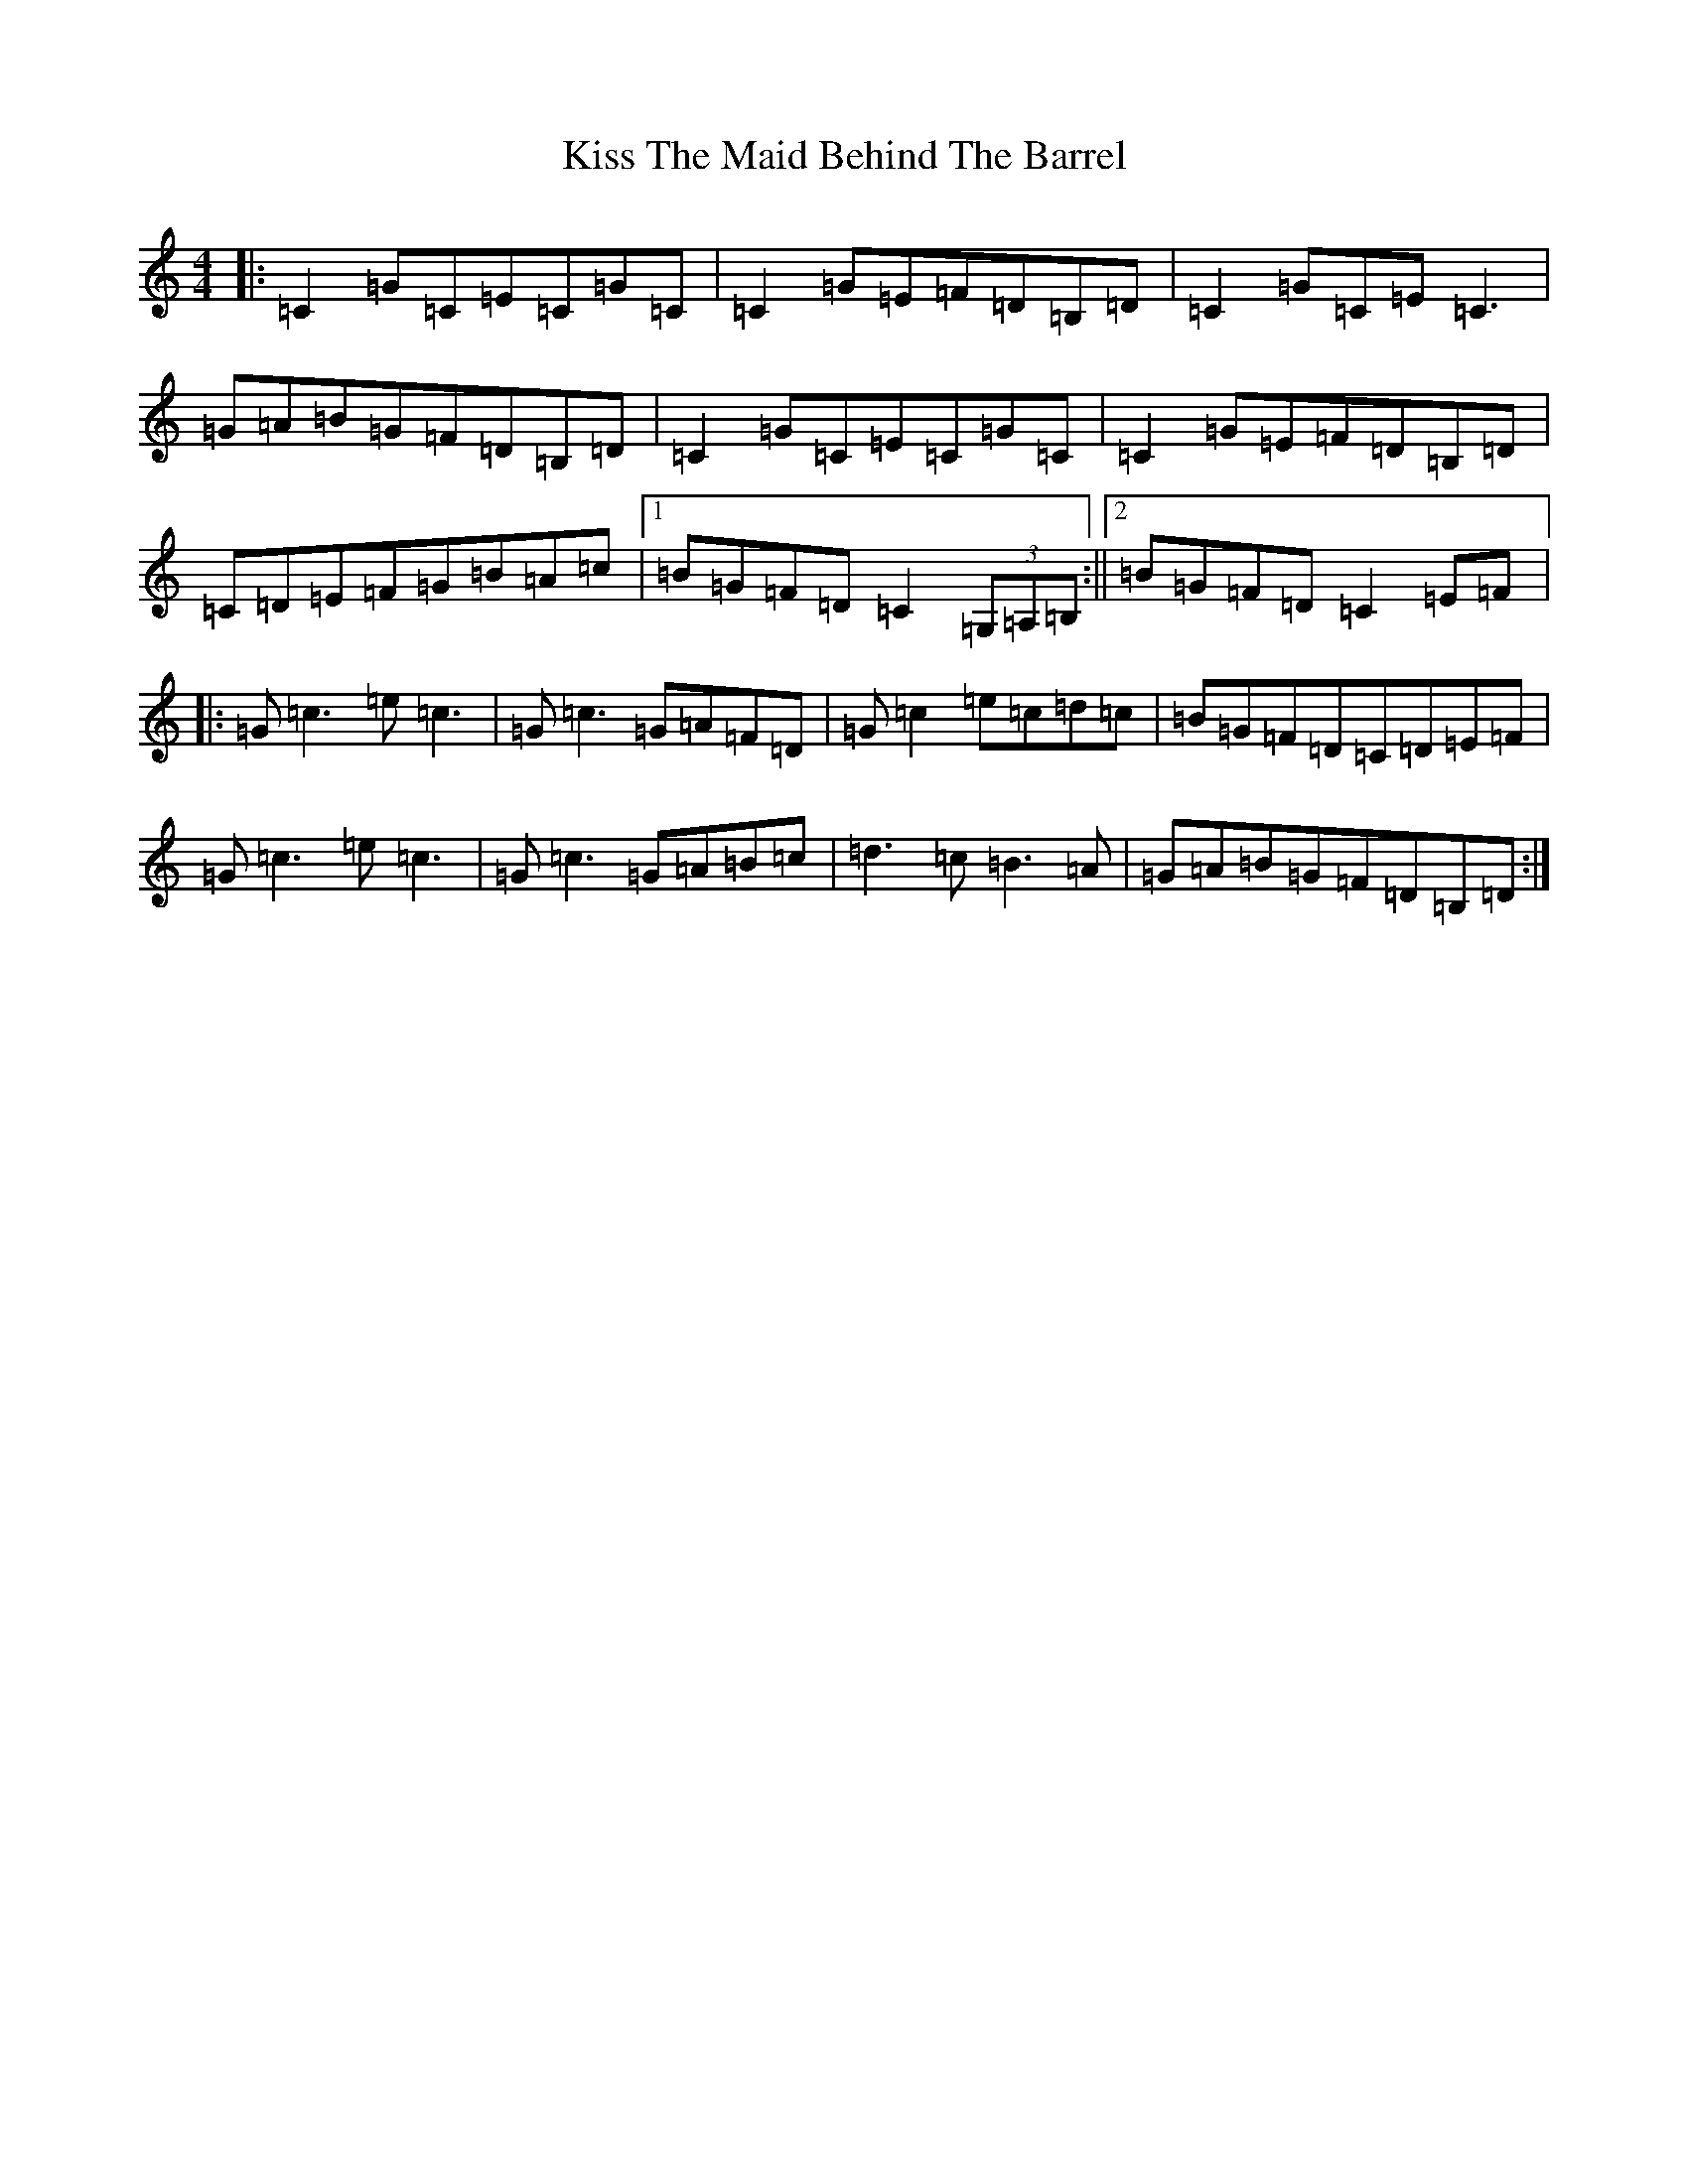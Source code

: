 X: 19781
T: Kiss The Maid Behind The Barrel
S: https://thesession.org/tunes/676#setting676
Z: G Major
R: reel
M: 4/4
L: 1/8
K: C Major
|:=C2=G=C=E=C=G=C|=C2=G=E=F=D=B,=D|=C2=G=C=E=C3|=G=A=B=G=F=D=B,=D|=C2=G=C=E=C=G=C|=C2=G=E=F=D=B,=D|=C=D=E=F=G=B=A=c|1=B=G=F=D=C2(3=G,=A,=B,:||2=B=G=F=D=C2=E=F|:=G=c3=e=c3|=G=c3=G=A=F=D|=G=c2=e=c=d=c|=B=G=F=D=C=D=E=F|=G=c3=e=c3|=G=c3=G=A=B=c|=d3=c=B3=A|=G=A=B=G=F=D=B,=D:|